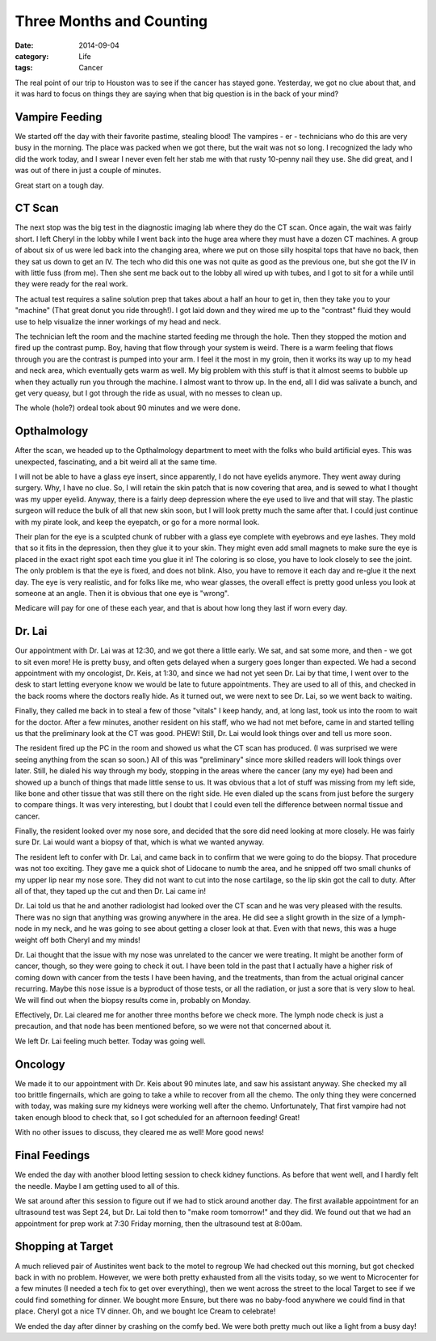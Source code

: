 Three Months and Counting
#########################

:date:  2014-09-04
:category: Life
:tags: Cancer

The real point of our trip to Houston was to see if the cancer has stayed gone.
Yesterday, we got no clue about that, and it was hard to focus on things they
are saying when that big question is in the back of your mind?

Vampire Feeding
***************

We started off the day with their favorite pastime, stealing blood! The
vampires - er - technicians who do this are very busy in the morning. The place
was packed when we got there, but the wait was not so long. I recognized the
lady who did the work today, and I swear I never even felt her stab me with that
rusty 10-penny nail they use. She did great, and I was out of there in just a
couple of minutes.

Great start on a tough day.

CT Scan
*******

The next stop was the big test in the diagnostic imaging lab where they do the
CT scan. Once again, the wait was fairly short. I left Cheryl in the lobby
while I went back into the huge area where they must have a dozen CT machines.
A group of about six of us were led back into the changing area, where we put
on those silly hospital tops that have no back, then they sat us down to get an
IV. The tech who did this one was not quite as good as the previous one, but
she got the IV in with little fuss (from me). Then she sent me back out to the
lobby all wired up with tubes, and I got to sit for a while until they were
ready for the real work.

The actual test requires a saline solution prep that takes about a half an hour
to get in, then they take you to your "machine" (That great donut you ride
through!). I got laid down and they wired me up to the "contrast" fluid they
would use to help visualize the inner workings of my head and neck. 

The technician left the room and the machine started feeding me through the
hole. Then they stopped the motion and fired up the contrast pump. Boy, having
that flow through your system is weird. There is a warm feeling that flows
through you are the contrast is pumped into your arm. I feel it the most in my
groin, then it works its way up to my head and neck area, which eventually gets
warm as well. My big problem with this stuff is that it almost seems to bubble
up when they actually run you through the machine. I almost want to throw up.
In the end, all I did was salivate a bunch, and get very queasy, but I got
through the ride as usual, with no messes to clean up.

The whole (hole?) ordeal took about 90 minutes and we were done. 

Opthalmology
************

After the scan, we headed up to the Opthalmology department to meet with the
folks who build artificial eyes. This was unexpected, fascinating, and a bit
weird all at the same time.

I will not be able to have a glass eye insert, since apparently, I do not have
eyelids anymore. They went away during surgery. Why, I have no clue. So, I will
retain the skin patch that is now covering that area, and is sewed to what I
thought was my upper eyelid. Anyway, there is a fairly deep depression where
the eye used to live and that will stay. The plastic surgeon will reduce the
bulk of all that new skin soon, but I will look pretty much the same after
that. I could just continue with my pirate look, and keep the eyepatch, or go
for a more normal look.

Their plan for the eye is a sculpted chunk of rubber with a glass eye complete
with eyebrows and eye lashes. They mold that so it fits in the depression, then
they glue it to your skin. They might even add small magnets to make sure the
eye is placed in the exact right spot each time you glue it in! The coloring
is so close, you have to look closely to see the joint. The only problem is
that the eye is fixed, and does not blink. Also, you have to remove it each day
and re-glue it the next day. The eye is very realistic, and for folks like me,
who wear glasses, the overall effect is pretty good unless you look at someone
at an angle. Then it is obvious that one eye is "wrong". 

Medicare will pay for one of these each year, and that is about how long they
last if worn every day. 

Dr. Lai
*******

Our appointment with Dr. Lai was at 12:30, and we got there a little early. We
sat, and sat some more, and then - we got to sit even more! He is pretty busy,
and often gets delayed when a surgery goes longer than expected. We had a
second appointment with my oncologist, Dr. Keis, at 1:30, and since we had not
yet seen Dr. Lai by that time, I went over to the desk to start letting
everyone know we would be late to future appointments. They are used to all of
this, and checked in the back rooms where the doctors really hide. As it turned
out, we were next to see Dr. Lai, so we went back to waiting.

Finally, they called me back in to steal a few of those "vitals" I keep handy,
and, at long last, took us into the room to wait for the doctor. After a few
minutes, another resident on his staff, who we had not met before, came in and
started telling us that the preliminary look at the CT was good. PHEW! Still,
Dr. Lai would look things over and tell us more soon. 

The resident fired up the PC in the room and showed us what the CT scan has
produced. (I was surprised we were seeing anything from the scan so soon.) All
of this was "preliminary" since more skilled readers will look things over
later. Still, he dialed his way through my body, stopping in the areas where
the cancer (any my eye) had been and showed up a bunch of things that made
little sense to us. It was obvious that a lot of stuff was missing from my left
side, like bone and other tissue that was still there on the right side. He
even dialed up the scans from just before the surgery to compare things. It was
very interesting, but I doubt that I could even tell the difference between
normal tissue and cancer.

Finally, the resident looked over my nose sore, and decided that the sore did
need looking at more closely. He was fairly sure Dr. Lai would want a biopsy of
that, which is what we wanted anyway.

The resident left to confer with Dr. Lai, and came back in to confirm that we
were going to do the biopsy. That procedure was not too exciting. They gave me
a quick shot of Lidocane to numb the area, and he snipped off two small chunks
of my upper lip near my nose sore. They did not want to cut into the nose
cartilage, so the lip skin got the call to duty. After all of that, they taped
up the cut and then Dr. Lai came in!

Dr. Lai told us that he and another radiologist had looked over the CT scan and
he was very pleased with the results. There was no sign that anything was
growing anywhere in the area. He did see a slight growth in the size of a
lymph-node in my neck, and he was going to see about getting a closer look at
that. Even with that news, this was a huge weight off both Cheryl and my minds!

Dr. Lai thought that the issue with my nose was unrelated to the cancer we were
treating. It might be another form of cancer, though, so they were going to
check it out. I have been told in the past that I actually have a higher risk
of coming down with cancer from the tests I have been having, and the
treatments, than from the actual original cancer recurring. Maybe this nose
issue is a byproduct of those tests, or all the radiation, or just a sore that
is very slow to heal. We will find out when the biopsy results come in,
probably on Monday.

Effectively, Dr. Lai cleared me for another three months before we check more.
The lymph node check is just a precaution, and that node has been mentioned
before, so we were not that concerned about it.

We left Dr. Lai feeling much better. Today was going well.

Oncology
********

We made it to our appointment with Dr. Keis about 90 minutes late, and saw his
assistant anyway. She checked my all too brittle fingernails, which are going
to take a while to recover from all the chemo. The only thing they were
concerned with today, was making sure my kidneys were working well after the
chemo. Unfortunately, That first vampire had not taken enough blood to check
that, so I got scheduled for an afternoon feeding! Great!

With no other issues to discuss, they cleared me as well! More good news!

Final Feedings
**************

We ended the day with another blood letting session to check kidney functions.
As before that went well, and I hardly felt the needle. Maybe I am getting used
to all of this.

We sat around after this session to figure out if we had to stick around
another day. The first available appointment for an ultrasound test was Sept
24, but Dr.  Lai told then to "make room tomorrow!" and they did. We found out
that we had an appointment for prep work at 7:30 Friday morning, then the
ultrasound test at 8:00am.

Shopping at Target
******************

A much relieved pair of Austinites went back to the motel to regroup We had
checked out this morning, but got checked back in with no problem. However, we
were both pretty exhausted from all the visits today, so we went to Microcenter
for a few minutes (I needed a tech fix to get over everything), then we went
across the street to the local Target to see if we could find something for
dinner. We bought more Ensure, but there was no baby-food anywhere we could
find in that place. Cheryl got a nice TV dinner. Oh, and we bought Ice Cream to
celebrate!

We ended the day after dinner by crashing on the comfy bed. We were both pretty
much out like a light from a busy day!

